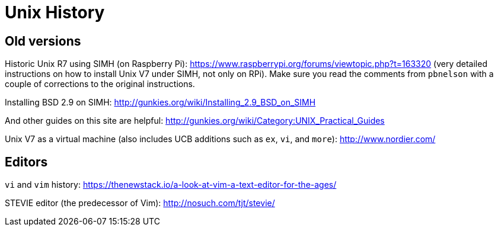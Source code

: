 = Unix History

== Old versions

Historic Unix R7 using SIMH (on Raspberry Pi): https://www.raspberrypi.org/forums/viewtopic.php?t=163320
(very detailed instructions on how to install Unix V7 under SIMH, not only on RPi). Make sure you read
the comments from `pbnelson` with a couple of corrections to the original instructions.

Installing BSD 2.9 on SIMH: http://gunkies.org/wiki/Installing_2.9_BSD_on_SIMH

And other guides on this site are helpful: http://gunkies.org/wiki/Category:UNIX_Practical_Guides

Unix V7 as a virtual machine (also includes UCB additions such as `ex`, `vi`, and `more`): http://www.nordier.com/





== Editors

`vi` and `vim` history: https://thenewstack.io/a-look-at-vim-a-text-editor-for-the-ages/

STEVIE editor (the predecessor of Vim): http://nosuch.com/tjt/stevie/


